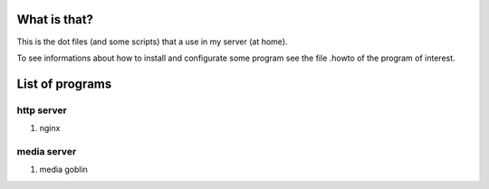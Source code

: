 What is that?
=============

This is the dot files (and some scripts) that a use in my server (at home).

To see informations about how to install and configurate some program see the
file .howto of the program of interest.

List of programs
================

http server
-----------

#. nginx

media server
------------

#. media goblin
